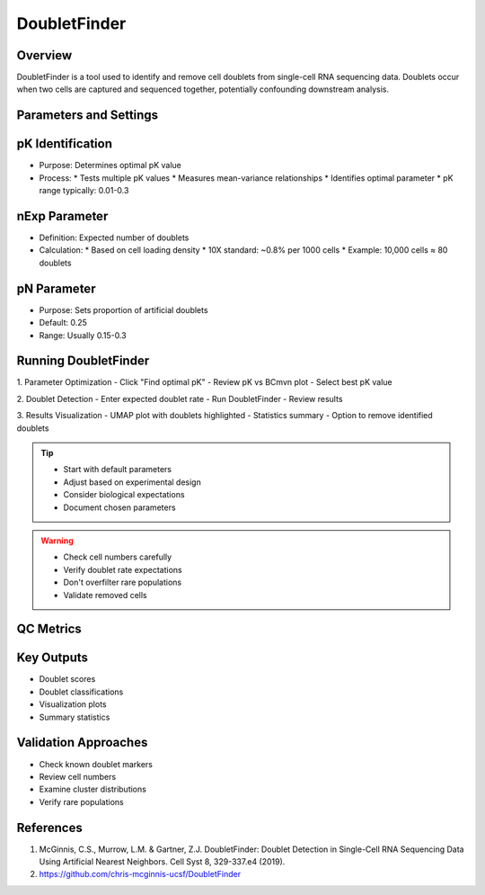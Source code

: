 DoubletFinder
===============================

Overview
--------------------
DoubletFinder is a tool used to identify and remove cell doublets from single-cell RNA sequencing data. Doublets occur when two cells are captured and sequenced together, potentially confounding downstream analysis.

Parameters and Settings
--------------------

pK Identification
--------------------
- Purpose: Determines optimal pK value
- Process: 
  * Tests multiple pK values
  * Measures mean-variance relationships
  * Identifies optimal parameter
  * pK range typically: 0.01-0.3

nExp Parameter
--------------------
- Definition: Expected number of doublets
- Calculation:
  * Based on cell loading density
  * 10X standard: ~0.8% per 1000 cells
  * Example: 10,000 cells ≈ 80 doublets

pN Parameter
--------------------
- Purpose: Sets proportion of artificial doublets
- Default: 0.25
- Range: Usually 0.15-0.3

Running DoubletFinder
--------------------

1. Parameter Optimization
- Click "Find optimal pK"
- Review pK vs BCmvn plot
- Select best pK value

2. Doublet Detection
- Enter expected doublet rate
- Run DoubletFinder
- Review results

3. Results Visualization
- UMAP plot with doublets highlighted
- Statistics summary
- Option to remove identified doublets

.. tip::
   * Start with default parameters
   * Adjust based on experimental design
   * Consider biological expectations
   * Document chosen parameters

.. warning::
   * Check cell numbers carefully
   * Verify doublet rate expectations
   * Don't overfilter rare populations
   * Validate removed cells

QC Metrics
--------------------

Key Outputs
--------------------
- Doublet scores
- Doublet classifications
- Visualization plots
- Summary statistics

Validation Approaches
--------------------
- Check known doublet markers
- Review cell numbers
- Examine cluster distributions
- Verify rare populations

References
--------------------
1. McGinnis, C.S., Murrow, L.M. & Gartner, Z.J. DoubletFinder: Doublet Detection in Single-Cell RNA Sequencing Data Using Artificial Nearest Neighbors. Cell Syst 8, 329-337.e4 (2019).
2. https://github.com/chris-mcginnis-ucsf/DoubletFinder